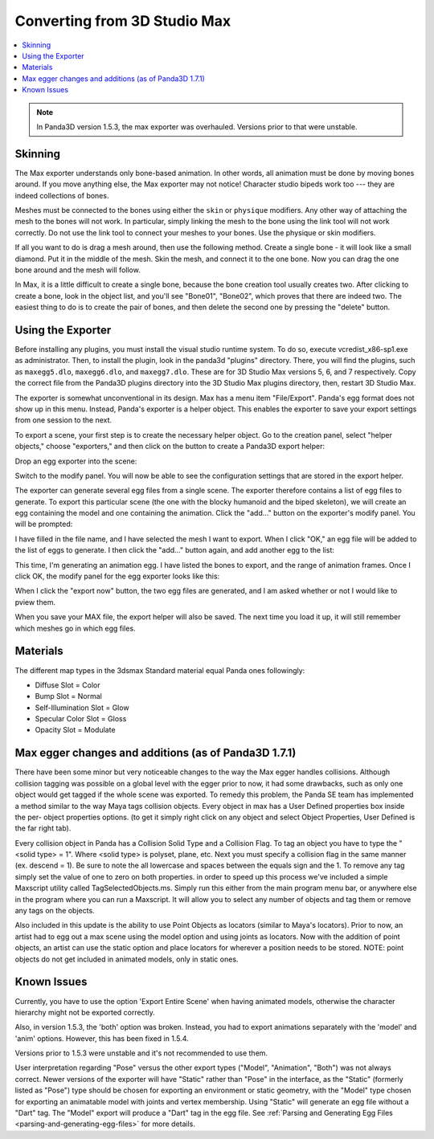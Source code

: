 .. _converting-from-3d-studio-max:

Converting from 3D Studio Max
=============================

.. contents::
   :local:

.. note::

   In Panda3D version 1.5.3, the max exporter was overhauled. Versions prior to
   that were unstable.

Skinning
--------

The Max exporter understands only bone-based animation. In other words, all
animation must be done by moving bones around. If you move anything else, the
Max exporter may not notice! Character studio bipeds work too --- they are
indeed collections of bones.

Meshes must be connected to the bones using either the ``skin`` or ``physique``
modifiers. Any other way of attaching the mesh to the bones will not work. In
particular, simply linking the mesh to the bone using the link tool will not
work correctly. Do not use the link tool to connect your meshes to your bones.
Use the physique or skin modifiers.

If all you want to do is drag a mesh around, then use the following method.
Create a single bone - it will look like a small diamond. Put it in the middle
of the mesh. Skin the mesh, and connect it to the one bone. Now you can drag the
one bone around and the mesh will follow.

In Max, it is a little difficult to create a single bone, because the bone
creation tool usually creates two. After clicking to create a bone, look in the
object list, and you'll see "Bone01", "Bone02", which proves that there are
indeed two. The easiest thing to do is to create the pair of bones, and then
delete the second one by pressing the "delete" button.

Using the Exporter
------------------

Before installing any plugins, you must install the visual studio runtime
system. To do so, execute vcredist_x86-sp1.exe as administrator. Then, to
install the plugin, look in the panda3d "plugins" directory. There, you will
find the plugins, such as ``maxegg5.dlo``, ``maxegg6.dlo``, and ``maxegg7.dlo``.
These are for 3D Studio Max versions 5, 6, and 7 respectively. Copy the correct
file from the Panda3D plugins directory into the 3D Studio Max plugins
directory, then, restart 3D Studio Max.

The exporter is somewhat unconventional in its design. Max has a menu item
"File/Export". Panda's egg format does not show up in this menu. Instead,
Panda's exporter is a helper object. This enables the exporter to save your
export settings from one session to the next.

To export a scene, your first step is to create the necessary helper object.
Go to the creation panel, select "helper objects," choose "exporters," and
then click on the button to create a Panda3D export helper:

|maxexp1.jpg|

Drop an egg exporter into the scene:

|maxexp2.jpg|

Switch to the modify panel. You will now be able to see the configuration
settings that are stored in the export helper.

|maxexp3.jpg|

The exporter can generate several egg files from a single scene. The exporter
therefore contains a list of egg files to generate. To export this particular
scene (the one with the blocky humanoid and the biped skeleton), we will create
an egg containing the model and one containing the animation. Click the "add..."
button on the exporter's modify panel. You will be prompted:

|maxexp4.jpg|

I have filled in the file name, and I have selected the mesh I want to export.
When I click "OK," an egg file will be added to the list of eggs to generate.
I then click the "add..." button again, and add another egg to the list:

|maxexp5.jpg|

This time, I'm generating an animation egg. I have listed the bones to export,
and the range of animation frames. Once I click OK, the modify panel for the egg
exporter looks like this:

|maxexp6.jpg|

When I click the "export now" button, the two egg files are generated, and I am
asked whether or not I would like to pview them.

When you save your MAX file, the export helper will also be saved. The next time
you load it up, it will still remember which meshes go in which egg files.

Materials
---------

The different map types in the 3dsmax Standard material equal Panda ones
followingly:

-  Diffuse Slot = Color
-  Bump Slot = Normal
-  Self-Illumination Slot = Glow
-  Specular Color Slot = Gloss
-  Opacity Slot = Modulate

Max egger changes and additions (as of Panda3D 1.7.1)
-----------------------------------------------------

There have been some minor but very noticeable changes to the way the Max egger
handles collisions. Although collision tagging was possible on a global level
with the egger prior to now, it had some drawbacks, such as only one object
would get tagged if the whole scene was exported. To remedy this problem, the
Panda SE team has implemented a method similar to the way Maya tags collision
objects. Every object in max has a User Defined properties box inside the per-
object properties options. (to get it simply right click on any object and
select Object Properties, User Defined is the far right tab).

|OBJ_PROPS.JPG| |OBJECT_PROPERTIES.JPG|

Every collision object in Panda has a Collision Solid Type and a Collision Flag.
To tag an object you have to type the "<solid type> = 1". Where <solid type> is
polyset, plane, etc. Next you must specify a collision flag in the same manner
(ex. descend = 1). Be sure to note the all lowercase and spaces between the
equals sign and the 1. To remove any tag simply set the value of one to zero on
both properties. in order to speed up this process we've included a simple
Maxscript utility called TagSelectedObjects.ms. Simply run this either from the
main program menu bar, or anywhere else in the program where you can run a
Maxscript. It will allow you to select any number of objects and tag them or
remove any tags on the objects.

|MAX_SCRIPT.JPG|

Also included in this update is the ability to use Point Objects as locators
(similar to Maya's locators). Prior to now, an artist had to egg out a max scene
using the model option and using joints as locators. Now with the addition of
point objects, an artist can use the static option and place locators for
wherever a position needs to be stored. NOTE: point objects do not get included
in animated models, only in static ones.

Known Issues
------------

Currently, you have to use the option 'Export Entire Scene' when having animated
models, otherwise the character hierarchy might not be exported correctly.

Also, in version 1.5.3, the 'both' option was broken. Instead, you had to export
animations separately with the 'model' and 'anim' options. However, this has
been fixed in 1.5.4.

Versions prior to 1.5.3 were unstable and it's not recommended to use them.

User interpretation regarding "Pose" versus the other export types ("Model",
"Animation", "Both") was not always correct. Newer versions of the exporter will
have "Static" rather than "Pose" in the interface, as the "Static" (formerly
listed as "Pose") type should be chosen for exporting an environment or static
geometry, with the "Model" type chosen for exporting an animatable model with
joints and vertex membership. Using "Static" will generate an egg file without a
"Dart" tag. The "Model" export will produce a "Dart" tag in the egg file. See
:ref:`Parsing and Generating Egg Files <parsing-and-generating-egg-files>` for
more details.

.. |maxexp1.jpg| image:: maxexp1.jpg
.. |maxexp2.jpg| image:: maxexp2.jpg
.. |maxexp3.jpg| image:: maxexp3.jpg
.. |maxexp4.jpg| image:: maxexp4.jpg
.. |maxexp5.jpg| image:: maxexp5.jpg
.. |maxexp6.jpg| image:: maxexp6.jpg
.. |OBJ_PROPS.JPG| image:: obj-props.jpg
.. |OBJECT_PROPERTIES.JPG| image:: object-properties.jpg
.. |MAX_SCRIPT.JPG| image:: max-script.jpg
